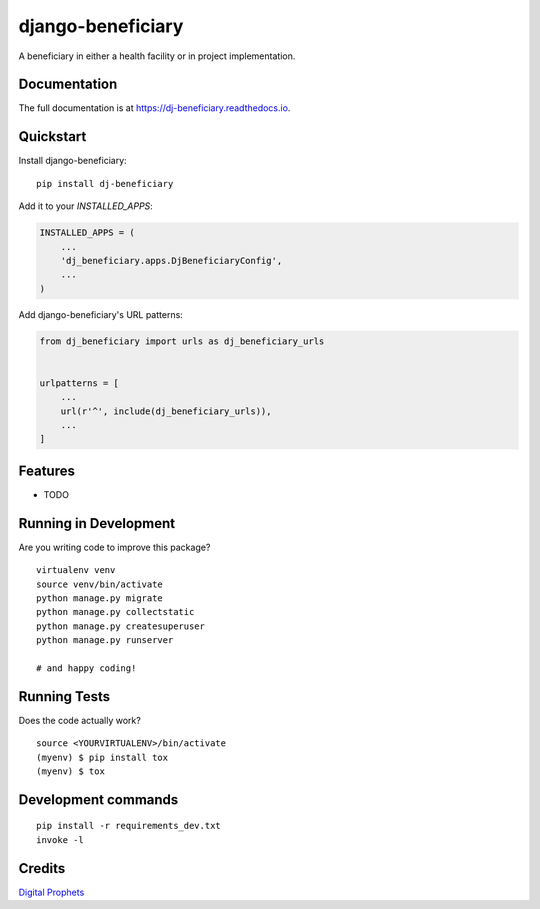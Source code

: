 =============================
django-beneficiary
=============================

.. image:: https://badge.fury.io/py/dj-beneficiary.svg
    :target: https://badge.fury.io/py/dj-beneficiary

.. image:: https://travis-ci.org/sonlinux/dj-beneficiary.svg?branch=master
    :target: https://travis-ci.org/sonlinux/dj-beneficiary

.. image:: https://codecov.io/gh/sonlinux/dj-beneficiary/branch/master/graph/badge.svg
    :target: https://codecov.io/gh/sonlinux/dj-beneficiary

A beneficiary in either a health facility or in project implementation.

Documentation
-------------

The full documentation is at https://dj-beneficiary.readthedocs.io.

Quickstart
----------

Install django-beneficiary::

    pip install dj-beneficiary

Add it to your `INSTALLED_APPS`:

.. code-block:: python

    INSTALLED_APPS = (
        ...
        'dj_beneficiary.apps.DjBeneficiaryConfig',
        ...
    )

Add django-beneficiary's URL patterns:

.. code-block:: python

    from dj_beneficiary import urls as dj_beneficiary_urls


    urlpatterns = [
        ...
        url(r'^', include(dj_beneficiary_urls)),
        ...
    ]

Features
--------

* TODO

Running in Development
----------------------

Are you writing code to improve this package?

::

    virtualenv venv
    source venv/bin/activate
    python manage.py migrate
    python manage.py collectstatic
    python manage.py createsuperuser
    python manage.py runserver

    # and happy coding!

Running Tests
-------------

Does the code actually work?

::

    source <YOURVIRTUALENV>/bin/activate
    (myenv) $ pip install tox
    (myenv) $ tox


Development commands
---------------------

::

    pip install -r requirements_dev.txt
    invoke -l


Credits
-------

`Digital Prophets <https://digiprophets.com>`__
